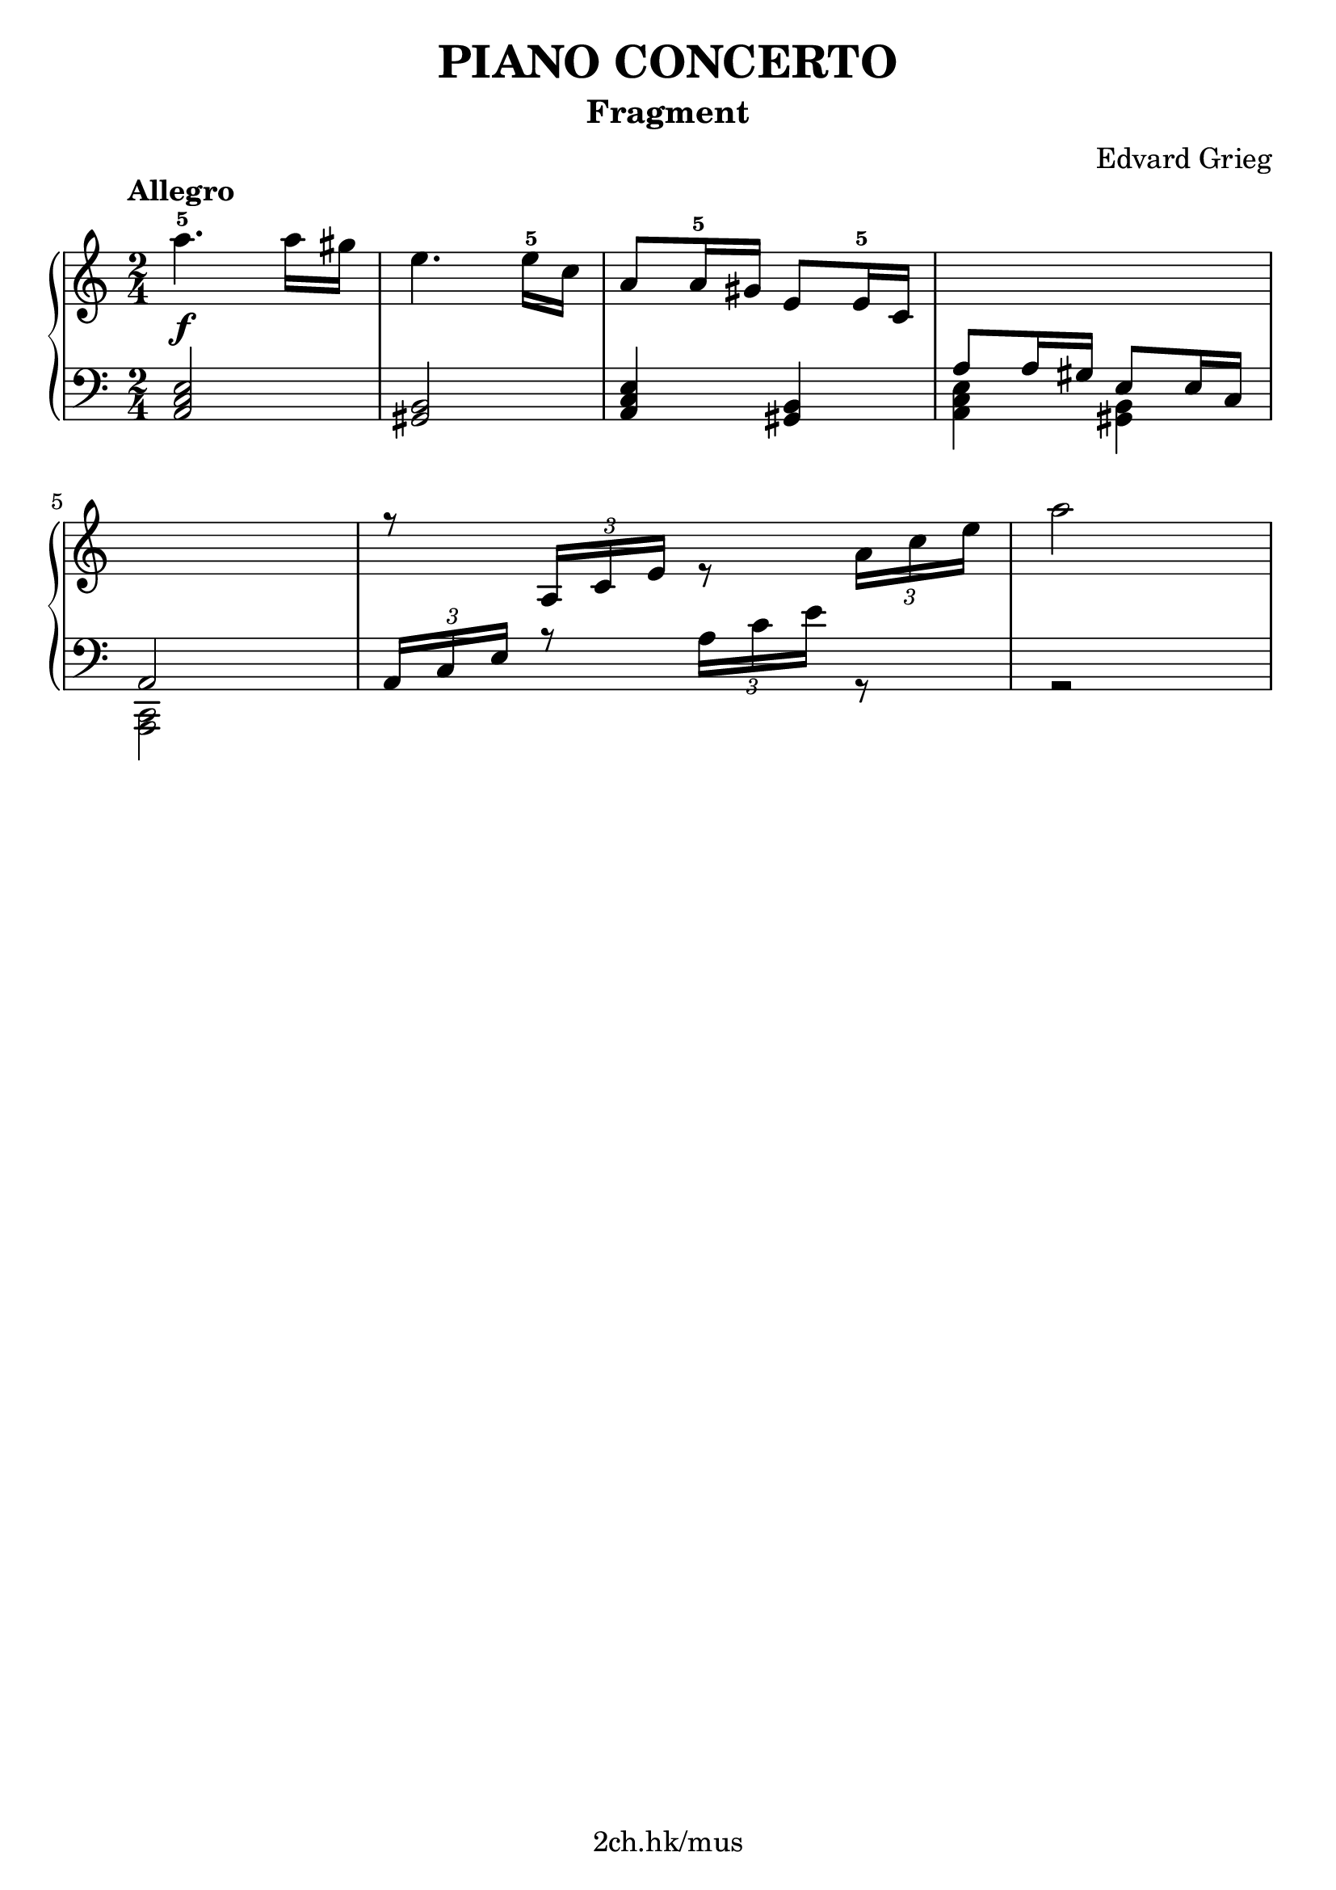 \version "2.19.80"

\header {
  title = "PIANO CONCERTO"
  subtitle = "Fragment"
  composer = "Edvard Grieg"
  tagline = "2ch.hk/mus"
}

% #(set! paper-alist (cons '("custom" . (cons (* 176 mm) (* 211 mm))) paper-alist))
\paper {
  #(set-paper-size "a4")
  system-system-spacing.basic-distance = #12
  indent = 0\cm
}

#(set-global-staff-size 23)

\new GrandStaff \with {
  \override StaffGrouper.staff-staff-spacing.padding = #0
  \override StaffGrouper.staff-staff-spacing.basic-distance = #9
} <<
\time 2/4
\new Staff = "up" \relative c''' {

  \tempo "Allegro"
  a4.-5\f a16 gis
  e4. e16-5 c
  a8 a16-5 gis e8 e16-5 c
  \change Staff = "down"
  \voiceOne
  a8 a16 gis e8 e16 c

  \break

  a2
  \change Staff = "up"
  r8 \tuplet 3/2 { a'16 c e } \voiceTwo r8 \tuplet 3/2 { a16 c e }
  a2
}

\new Staff = "down" \relative c {
\clef bass

  <a c e>2
  <gis b>
  <a c e>4 <gis b>
  \voiceTwo
  <a c e>4 <gis b>

  \break

  <c, a>2
  \voiceOne
  \tuplet 3/2 { a'16 c e } r8 \voiceTwo \tuplet 3/2 { a16 c e } r8
  r2
}
>>
